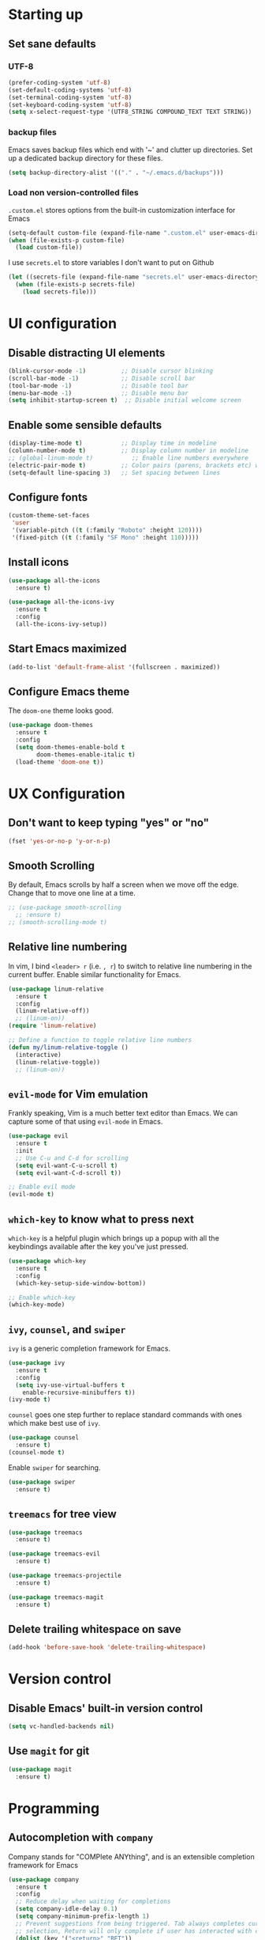 #+TILE: Emacs configuration
#+AUTHOR: Srimanta Barua

* Starting up
** Set sane defaults
*** UTF-8

#+BEGIN_SRC emacs-lisp
  (prefer-coding-system 'utf-8)
  (set-default-coding-systems 'utf-8)
  (set-terminal-coding-system 'utf-8)
  (set-keyboard-coding-system 'utf-8)
  (setq x-select-request-type '(UTF8_STRING COMPOUND_TEXT TEXT STRING))
#+END_SRC

*** backup files

Emacs saves backup files which end with '~' and clutter up directories. Set up a dedicated backup directory for these files.

#+BEGIN_SRC emacs-lisp
  (setq backup-directory-alist '(("." . "~/.emacs.d/backups")))
#+END_SRC

*** Load non version-controlled files

=.custom.el= stores options from the built-in customization interface for Emacs

#+BEGIN_SRC emacs-lisp
  (setq-default custom-file (expand-file-name ".custom.el" user-emacs-directory))
  (when (file-exists-p custom-file)
    (load custom-file))
#+END_SRC

I use =secrets.el= to store variables I don't want to put on Github

#+BEGIN_SRC emacs-lisp
  (let ((secrets-file (expand-file-name "secrets.el" user-emacs-directory)))
    (when (file-exists-p secrets-file)
      (load secrets-file)))
#+END_SRC

* UI configuration
** Disable distracting UI elements

#+BEGIN_SRC emacs-lisp
  (blink-cursor-mode -1)          ;; Disable cursor blinking
  (scroll-bar-mode -1)            ;; Disable scroll bar
  (tool-bar-mode -1)              ;; Disable tool bar
  (menu-bar-mode -1)              ;; Disable menu bar
  (setq inhibit-startup-screen t)  ;; Disable initial welcome screen
#+END_SRC

** Enable some sensible defaults

#+BEGIN_SRC emacs-lisp
  (display-time-mode t)           ;; Display time in modeline
  (column-number-mode t)          ;; Display column number in modeline
  ;; (global-linum-mode t)           ;; Enable line numbers everywhere
  (electric-pair-mode t)          ;; Color pairs (parens, brackets etc) when typing
  (setq-default line-spacing 3)   ;; Set spacing between lines
#+END_SRC

** Configure fonts

#+BEGIN_SRC emacs-lisp
  (custom-theme-set-faces
   'user
   '(variable-pitch ((t (:family "Roboto" :height 120))))
   '(fixed-pitch ((t (:family "SF Mono" :height 110)))))
#+END_SRC

** Install icons

#+BEGIN_SRC emacs-lisp
  (use-package all-the-icons
    :ensure t)

  (use-package all-the-icons-ivy
    :ensure t
    :config
    (all-the-icons-ivy-setup))
#+END_SRC

** Start Emacs maximized

#+BEGIN_SRC emacs-lisp
  (add-to-list 'default-frame-alist '(fullscreen . maximized))
#+END_SRC

** Configure Emacs theme

The =doom-one= theme looks good.

#+BEGIN_SRC emacs-lisp
  (use-package doom-themes
    :ensure t
    :config
    (setq doom-themes-enable-bold t
          doom-themes-enable-italic t)
    (load-theme 'doom-one t))
#+END_SRC

* UX Configuration
** Don't want to keep typing "yes" or "no"

#+BEGIN_SRC emacs-lisp
  (fset 'yes-or-no-p 'y-or-n-p)
#+END_SRC

** Smooth Scrolling

By default, Emacs scrolls by half a screen when we move off the edge. Change that to move one line at a time.

#+BEGIN_SRC emacs-lisp
  ;; (use-package smooth-scrolling
    ;; :ensure t)
  ;; (smooth-scrolling-mode t)
#+END_SRC

** Relative line numbering

In vim, I bind =<leader> r= (i.e. =, r=) to switch to relative line numbering in the current buffer. Enable similar functionality for Emacs.

#+BEGIN_SRC emacs-lisp
  (use-package linum-relative
    :ensure t
    :config
    (linum-relative-off))
    ;; (linum-on))
  (require 'linum-relative)

  ;; Define a function to toggle relative line numbers
  (defun my/linum-relative-toggle ()
    (interactive)
    (linum-relative-toggle))
    ;; (linum-on))
#+END_SRC

** =evil-mode= for Vim emulation

Frankly speaking, Vim is a much better text editor than Emacs. We can capture some of that using =evil-mode= in Emacs.

#+BEGIN_SRC emacs-lisp
  (use-package evil
    :ensure t
    :init
    ;; Use C-u and C-d for scrolling
    (setq evil-want-C-u-scroll t)
    (setq evil-want-C-d-scroll t))

  ;; Enable evil mode
  (evil-mode t)
#+END_SRC

** =which-key= to know what to press next

=which-key= is a helpful plugin which brings up a popup with all the keybindings available after the key you've just pressed.

#+BEGIN_SRC emacs-lisp
  (use-package which-key
    :ensure t
    :config
    (which-key-setup-side-window-bottom))

  ;; Enable which-key
  (which-key-mode)
#+END_SRC

** =ivy=, =counsel=, and =swiper=

=ivy= is a generic completion framework for Emacs.

#+BEGIN_SRC emacs-lisp
  (use-package ivy
    :ensure t
    :config
    (setq ivy-use-virtual-buffers t
	  enable-recursive-minibuffers t))
  (ivy-mode t)
#+END_SRC

=counsel= goes one step further to replace standard commands with ones which make best use of =ivy=.

#+BEGIN_SRC emacs-lisp
  (use-package counsel
    :ensure t)
  (counsel-mode t)
#+END_SRC

Enable =swiper= for searching.

#+BEGIN_SRC emacs-lisp
  (use-package swiper
    :ensure t)
#+END_SRC

** =treemacs= for tree view

#+BEGIN_SRC emacs-lisp
  (use-package treemacs
    :ensure t)

  (use-package treemacs-evil
    :ensure t)

  (use-package treemacs-projectile
    :ensure t)

  (use-package treemacs-magit
    :ensure t)
#+END_SRC

** Delete trailing whitespace on save

#+BEGIN_SRC emacs-lisp
  (add-hook 'before-save-hook 'delete-trailing-whitespace)
#+END_SRC

* Version control
** Disable Emacs' built-in version control

#+BEGIN_SRC emacs-lisp
  (setq vc-handled-backends nil)
#+END_SRC

** Use =magit= for git

#+BEGIN_SRC emacs-lisp
  (use-package magit
    :ensure t)
#+END_SRC

* Programming
** Autocompletion with =company=

Company stands for "COMPlete ANYthing", and is an extensible completion framework for Emacs

#+BEGIN_SRC emacs-lisp
  (use-package company
    :ensure t
    :config
    ;; Reduce delay when waiting for completions
    (setq company-idle-delay 0.1)
    (setq company-minimum-prefix-length 1)
    ;; Prevent suggestions from being triggered. Tab always completes current
    ;; selection, Return will only complete if user has interacted with company
    (dolist (key '("<return>" "RET"))
      (define-key company-active-map (kbd key)
        `(menu-item nil company-complete
                    :filter ,(lambda (cmd)
                               (when (company-explicit-action-p)
                                 cmd)))))
    (define-key company-active-map (kbd "C-SPC") #'company-complete-selection)
    (setq company-auto-complete-chars nil)
    ;; Disable company-mode in org mode
    (setq company-global-modes '(not org-mode)))

  (global-company-mode)
#+END_SRC

** Rainbow delimiters

#+BEGIN_SRC emacs-lisp
  (use-package rainbow-delimiters
    :ensure t
    :config
    (add-hook 'prog-mode-hook #'rainbow-delimiters-mode))
#+END_SRC

** Syntax checking with =flycheck=

Flycheck is a syntax checker/linter with multiple backends.

#+BEGIN_SRC emacs-lisp
  (use-package flycheck
    :ensure t)
#+END_SRC

** Snippets with =yasnippet=

=yasnippet= is a snippet-expansion plugin

#+BEGIN_SRC emacs-lisp
  (use-package yasnippet
    :ensure t
    :config
    (use-package yasnippet-snippets
      :ensure t)
    (yas-reload-all))

  ;; Enable yasnippet
  (yas-global-mode t)
#+END_SRC

** Project management with =projectile=

=projectile= is a project-management package for Emacs

#+BEGIN_SRC emacs-lisp
  (use-package projectile
    :ensure t
    :config
    (define-key projectile-mode-map (kbd "C-c p") 'projectile-command-map))
  (projectile-mode 1)
#+END_SRC

Use =counsel= front-end for projectile

#+BEGIN_SRC emacs-lisp
  (use-package counsel-projectile
    :ensure t)
  (counsel-projectile-mode t)
#+END_SRC

** Language server protocol

Microsoft's Language Server Protocol allows for asynchronous language-specific actions (like completion), using external server processes.

#+BEGIN_SRC emacs-lisp
  (use-package lsp-mode
    :ensure t

    ;; Use Flycheck instead of Flymake
    :init (setq lsp-prefer-flymake nil)

    ;; Enable when 'lsp' is run
    :commands lsp

    :config
    ;; lsp-ui for showing things like error messages to the side
    (use-package lsp-ui
      :ensure t
      :commands lsp-ui-mode)
    (lsp-ui-mode)

    ;; company-lsp provides lsp as a company backend
    (use-package company-lsp
      :ensure t
      :commands company-lsp)
    (push 'company-lsp company-backends))
#+END_SRC

** Languages
*** C

C indentation is really messed up in Emacs by default

#+BEGIN_SRC emacs-lisp
  (add-hook 'c-mode-hook
            (lambda ()
              (progn
                (setq c-basic-offset 8)
                (setq c-default-style "java")
                (setq tab-width 8)
                (setq indent-tabs-mode t)
                (lsp))))
#+END_SRC

*** Rust

Rust is not supported out of the box. Install =rust-mode= to enable support

#+BEGIN_SRC emacs-lisp
  (use-package rust-mode
    :ensure t)
#+END_SRC

On entering Rust mode, enable indentation with 4 spaces, and enable [[Language server protocol][lsp]] support with =rls=

#+BEGIN_SRC emacs-lisp
  (add-hook 'rust-mode-hook
            (lambda ()
              (progn
                (setq-local indent-tabs-mode nil)
                (setq-local tab-width 4)
                (lsp))))
#+END_SRC

Add a function to run Rust (cargo) tests

#+BEGIN_SRC emacs-lisp
  (defun my/rust-cargo-test ()
    "Run cargo test"
    (interactive)
    (shell-command (format "cd %s ; cargo test&" default-directory) "*cargo test*"))
#+END_SRC

*** Python

On entering Python mode, enable indentation with 4 spaces, and enable [[Language server protocol][lsp]] support with =pyls=

#+BEGIN_SRC emacs-lisp
  (add-hook 'python-mode-hook
            (lambda ()
              (progn
                (setq-local indent-tabs-mode nil)
                (setq-local tab-width 4)
                (lsp))))
#+END_SRC

*** CMake

CMake is not supported out of the box. Install =cmake-mode= to enable support

#+BEGIN_SRC emacs-lisp
  (use-package cmake-mode
    :ensure t)
#+END_SRC

*** Markdown

Enable markdown support

#+BEGIN_SRC emacs-lisp
  (use-package markdown-mode
    :ensure t
    :commands (markdown-mode gfm-mode)
    :mode (("README\\.md\\'" . gfm-mode)
           ("\\.md\\'" . markdown-mode)
           ("\\.markdown\\'" . markdown-mode))
    :config
    (setq markdown-command "markdown_py"))
          ;;markdown-live-preview-window-function (lambda (file)
                                                  ;;(browse-url-firefox file))))
#+END_SRC

* Org mode

My configuration for org mode

** Prettify

Hide emphasis markers ('*' for bold, '/' for italics)

#+BEGIN_SRC emacs-lisp
  (setq org-hide-emphasis-markers t)
#+END_SRC

Indent to different levels

#+BEGIN_SRC emacs-lisp
  (setq org-startup-indented t
        org-src-tab-acts-natively t)
#+END_SRC

Configure different bullet styles for different levels

#+BEGIN_SRC emacs-lisp
  (use-package org-bullets :ensure t)
  (add-hook 'org-mode-hook 'org-bullets-mode)
#+END_SRC

Customize faces for org mode elements. We are going to be switching to a variable-pitch font by default, and overriding it with a fixed-width font for specific elements (code blocks, tables)

#+BEGIN_SRC emacs-lisp
  (custom-theme-set-faces
   'user
   '(org-document-info ((t (:foreground "dark orange"))))
   '(org-document-info-keyword ((t (:inherit (shadow fixed-pitch)))))
   '(org-indent ((t (:inherit (org-hide fixed-pitch)))))
   '(org-link ((t (:foreground "royal blue" :underline t))))
   '(org-meta-line ((t (:inherit (font-lock-comment-face fixed-pitch)))))
   '(org-property-value ((t (:inherit fixed-pitch))))
   '(org-special-keyword ((t (:inherit font-lock-comment-face fixed-pitch))))
   '(org-block ((t (:inherit fixed-pitch))))
   '(org-code ((t (:inherit (shadow fixed-pitch)))))
   '(org-table ((t (:inherit fixed-pitch :foreground "forest green"))))
   '(org-tag ((t (:inherit (shadow fixed-pitch) :weight bold :height 0.8))))
   '(org-verbatim ((t (:inherit (shadow fixed-pitch))))))
#+END_SRC

Set different font sizes for different header levels

#+BEGIN_SRC emacs-lisp
  (let* ((base-font-color (face-foreground 'default nil 'default))
         (headline `(:inherit default :weight bold :foreground ,base-font-color)))
    (custom-theme-set-faces
     'user
     `(org-document-title ((t (,@headline :height 2.0))))
     `(org-level-1 ((t (,@headline :height 1.75))))
     `(org-level-2 ((t (,@headline :height 1.5))))
     `(org-level-3 ((t (,@headline :height 1.25))))
     `(org-level-4 ((t (,@headline :height 1.1))))
     `(org-level-5 ((t (,@headline :height 1.0))))
     `(org-level-6 ((t (,@headline :height 1.0))))
     `(org-level-7 ((t (,@headline :height 1.0))))
     `(org-level-8 ((t (,@headline :height 1.0))))))
#+END_SRC

Use a variable width font for org mode buffers. Also enable =visual-line-mode=, since this adjusts long lines better.

#+BEGIN_SRC emacs-lisp
  (add-hook 'text-mode-hook
	    (lambda ()
	      (variable-pitch-mode t)
	      (visual-line-mode t)))
#+END_SRC

* [META] - byte-compile config

#+BEGIN_SRC emacs-lisp
  (defun my/extract-and-compile-config ()
    "Use org-babel to extract config, and byte-compile it"
    (interactive)
    (delete-file "~/.emacs.d/emacs_config.el")
    (delete-file "~/.emacs.d/emacs_config.elc")
    (org-babel-tangle-file "~/.emacs.d/emacs_config.org" "~/.emacs.d/emacs_config.el")
    (byte-compile-file "~/.emacs.d/emacs_config.el")
    (load-file "~/.emacs.d/emacs_config.elc"))
#+END_SRC

* Keybindings

I'm trying out =general.el= to manage my key bindings. In *normal mode*, I bind =SPC= as prefix. In non-normal (insert) modes, use =M-SPC= as prefix.

#+BEGIN_SRC emacs-lisp
  (use-package general
    :ensure t)
#+END_SRC

Top-level keybindings

#+BEGIN_SRC emacs-lisp
  (general-define-key
   :states 'normal
   :prefix "SPC"
    "f" '(counsel-find-file :which-key "file")                   ;; Find & open file
    "d" '(counsel-dired :which-key "directory")                  ;; Find & open directory
    "w" '(save-buffer :which-key "save")                         ;; Save current buffer
    "rl" '(my/linum-relative-toggle :which-key "relative linum") ;; Toggle relative linum
    "ll" '(linum-mode :which-key "linum")                        ;; Toggle line numbers
    "b" '(counsel-switch-buffer :which-key "buffer")             ;; Switch to buffer
    "k" '(kill-buffer :which-key "kill buffer")                  ;; Kill buffer
    "g" '(magit-status :which-key "magit")                       ;; Get magit status
    "[" '(previous-buffer :which-key "prev buf")                 ;; Switch to prev buffer
    "]" '(next-buffer :which-key "next buf")                     ;; Switch to next buffer
    "B" '(counsel-bookmark :which-key "bookmark")                ;; Create/switch to bookmark
    ;; Projectile stuff
    "pp" '(counsel-projectile-switch-project :which-key "project")
    "pf" '(counsel-projectile-find-file :which-key "file")
    "pa" '(projectile-add-known-project :which-key "add")
    ;; Searching with Swiper
    "s" '(swiper-isearch :which-key "isearch")
    "S" '(swiper-isearch-thing-at-point :which-key "isearch at point")
    ;; Byte-compile config
    "mecc" '(my/extract-and-compile-config :which-key "compile config")
   )
#+END_SRC

** Treemacs key-bindings

#+BEGIN_SRC emacs-lisp
  (general-define-key
   :prefix "C-c"
   "t" '(treemacs :which-key "treemacs") ;; Toggle treemacs
   )
#+END_SRC

** emacs lisp keybindings

Keybindings for emacs lisp - evaluating functions and buffers

#+BEGIN_SRC emacs-lisp
  (general-define-key
   :states 'normal
   :keymaps 'emacs-lisp-mode-map
   :prefix "SPC"
   "lf" '(eval-defun :which-key "defun")   ;; Evaluate function at point
   "lb" '(eval-buffer :which-key "buffer") ;; Evaluate current buffer
   )
#+END_SRC

** Rust keybindings

Keybindings for Rust

#+BEGIN_SRC emacs-lisp
  (general-define-key
   :states 'normal
   :keymaps 'rust-mode-map
   :prefix "SPC"
   "lf" '(rust-format-buffer :which-key "rustfmt")     ;; Format current buffer with rustfmt
   "lc" '(rust-compile :which-key "cargo build")       ;; Build project with cargo build
   "lt" '(my/rust-cargo-test :which-key "cargo build") ;; Run cargo tests
   )
#+END_SRC

** Org-mode keybindings

#+BEGIN_SRC emacs-lisp
  (general-define-key
   :states 'normal
   :keymaps 'org-mode-map
   :prefix "SPC"
   "a" '(org-agenda :which-key "agenda")  ;; Open org agenda
   )
#+END_SRC

That's all, folks!

(buf)

* Configure the mode line
** file-type icon

#+BEGIN_SRC emacs-lisp
  (defun my/modeline-file-type-icon ()
    (propertize (all-the-icons-icon-for-buffer) :height 1))
#+END_SRC

** =evil-mode= state

#+BEGIN_SRC emacs-lisp
  (defun my/modeline-evil-mode-state ()
    (if (boundp 'evil-state)
	(propertize
	 (format " %s " (upcase (symbol-name evil-state)))
	 'font-lock-face
	 (if (eq evil-state 'normal)
	     '(:foreground "black" :background "deep sky blue")
	   (if (eq evil-state 'insert)
	       '(:foreground "white" :background "forest green")
	     (if (eq evil-state 'visual)
		 '(:foreground "white" :background "red")
	       '(:foreground "black" :background "yellow")))))))
#+END_SRC

** TODO Buffer-name with modified state

#+BEGIN_SRC emacs-lisp
  (defun my/modeline-buffer-name ()
    (if buffer-read-only
	;; if the buffer is read-only, use a "lock" icon
	(concat
	 (all-the-icons-material "lock" :height 0.9 :face 'all-the-icons-yellow)
	 " "
	 (propertize (buffer-name) 'font-lock-face '(:weight bold :foreground "#ffd446")))
      (if (and (buffer-file-name) (buffer-modified-p))
	  ;; if the buffer is modified, use a "floppy" or "save" icon
	  (concat
	   (all-the-icons-material "save" :height 0.9 :face 'all-the-icons-red)
	   " "
	   (propertize (buffer-name) 'font-lock-face '(:weight bold :foreground "#eb595a")))
	;; otherwise default, return buffer name in bold
	(propertize (buffer-name) 'face 'bold))))
#+END_SRC

** Cursor position

#+BEGIN_SRC emacs-lisp
  (defun my/modeline-cursor-position ()
    (propertize
     (format
      "%d/%d:%d"
      (line-number-at-pos)
      (line-number-at-pos (point-max))
      (current-column))
     'font-lock-face '(:weight light :height 0.9)))
#+END_SRC

** TODO Encoding

#+BEGIN_SRC emacs-lisp
  (defun my/modeline-encoding ()
    (propertize
     "LF UTF-8"
     'font-lock-face '(:weight light :height 0.9)))
#+END_SRC

** Major mode

#+BEGIN_SRC emacs-lisp
  (defun my/modeline-major-mode ()
    (propertize (format "%s" major-mode) 'font-lock-face '(:weight bold :foreground "deep sky blue")))
#+END_SRC

** TODO LSP

#+BEGIN_SRC emacs-lisp

#+END_SRC

** Projectile

#+BEGIN_SRC emacs-lisp
  (defun my/modeline-projectile-project ()
    (propertize (projectile-project-name) 'font-lock-face '(:weight bold)))
#+END_SRC

** git

#+BEGIN_SRC emacs-lisp
  (defun my/modeline-git-info ()
    (let ((branch (magit-get-current-branch)))
      (if branch
	  (if (or (magit-untracked-files) (magit-anything-unstaged-p))
	      (concat
	       (propertize
		(all-the-icons-faicon "code-fork" :height 0.9 :face 'all-the-icons-red)
		'display '(raise 0.0))
	       " "
	       (propertize branch 'font-lock-face '(:weight bold :foreground "#eb595a")))
	    (if (magit-anything-modified-p)
		(concat
		 (propertize
		  (all-the-icons-faicon "code-fork" :height 0.9 :face 'all-the-icons-yellow)
		  'display '(raise 0.0))
		 " "
		 (propertize branch 'font-lock-face '(:weight bold :foreground "#ffd446")))
	      (concat
	       (propertize
		(all-the-icons-faicon "code-fork" :height 0.9 :face 'all-the-icons-green)
		'display '(raise 0.0))
	       " "
	       (propertize branch 'font-lock-face '(:weight bold :foreground "#90a959")))))
	"")))
#+END_SRC

** Time

#+BEGIN_SRC emacs-lisp
  (defun my/modeline-time-date ()
    (propertize
     (format-time-string "%H:%M %a %d/%m/%g")
     'font-lock-face '(:weight light :height 0.9)))
#+END_SRC

** Put the modeline together

#+BEGIN_SRC emacs-lisp
  (setq-default
   mode-line-format
   (list
    ;; space
    " "
    ;; file-type icon for buffer
    '(:eval (my/modeline-file-type-icon))
    ;; space
    " "
    ;; evil-mode
    '(:eval (my/modeline-evil-mode-state))
    ;; space
    " "
    ;; buffer name
    '(:eval (my/modeline-buffer-name))
    ;; space
    "  "
    ;; current cursor position in buffer
    '(:eval (my/modeline-cursor-position))
    ;; space
    "  "
    ;; major mode
    '(:eval (my/modeline-major-mode))
    ;; space
    "  "
    ;; encoding
    '(:eval (my/modeline-encoding))
    ;; space
    "  "
    ;; projectile project
    '(:eval (my/modeline-projectile-project))
    ;; space
    "  "
    ;; git branch
    '(:eval (my/modeline-git-info))
    ;; space
    "  "
    ;; time and date
    '(:eval (my/modeline-time-date))))
#+END_SRC
